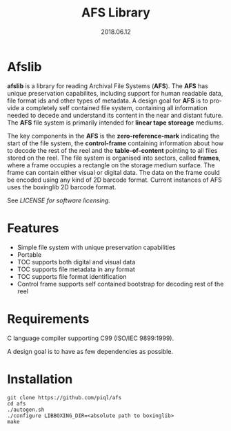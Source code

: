 #+TITLE:AFS Library
#+EMAIL:office@piql.com
#+DATE:2018.06.12
#+DESCRIPTION:Archival File System Library
#+OPTIONS: toc:nil
#+OPTIONS: ^:nil
#+LANGUAGE: en
#+CREATOR: Copyright (c) 2018 <a href="http://www.piql.com">Piql AS</a>

* Afslib

*afslib* is a library for reading Archival File Systems (*AFS*). The *AFS* has unique preservation capabilites, including support for human readable data, file format ids and other types of metadata. A design goal for *AFS* is to provide a completely self contained file system, containing all information needed to decede and understand its content in the near and distant future. The *AFS* file system is primarily intended for *linear tape storeage* mediums.

The key components in the *AFS* is the *zero-reference-mark* indicating the start of the file system, the *control-frame* containing information about how to decode the rest of the reel and the *table-of-content* pointing to all files stored on the reel. The file system is organised into sectors, called *frames*, where a frame occupies a rectangle on the storage medium surface. The frame can contain either visual or digital data. The data on the frame could be encoded using any kind of 2D barcode format. Current instances of AFS uses the boxinglib 2D barcode format.

See [[LICENSE][LICENSE for software licensing.]]

#+TOC: headlines 5

* Features

- Simple file system with unique preservation capabilities
- Portable
- TOC supports both digital and visual data
- TOC supports file metadata in any format
- TOC supports file format identification
- Control frame supports self contained bootstrap for decoding rest of the reel

* Requirements

C language compiler supporting C99 (ISO/IEC 9899:1999).

A design goal is to have as few dependencies as possible.

* Installation

#+BEGIN_SRC shell
git clone https://github.com/piql/afs
cd afs
./autogen.sh
./configure LIBBOXING_DIR=<absolute path to boxinglib>
make
#+END_SRC

# * Sample Applications
# - *tests/unboxingdata*: Unittests for the unboxing library.



